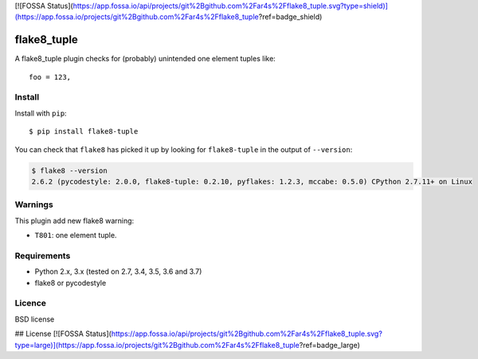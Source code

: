 [![FOSSA Status](https://app.fossa.io/api/projects/git%2Bgithub.com%2Far4s%2Fflake8_tuple.svg?type=shield)](https://app.fossa.io/projects/git%2Bgithub.com%2Far4s%2Fflake8_tuple?ref=badge_shield)

============
flake8_tuple
============

.. image:: https://img.shields.io/travis/ar4s/flake8_tuple.svg
        :target: https://travis-ci.org/ar4s/flake8_tuple

.. image:: https://img.shields.io/pypi/v/flake8_tuple.svg
        :target: https://pypi.python.org/pypi/flake8_tuple


A flake8_tuple plugin checks for (probably) unintended one element tuples like::

    foo = 123,

Install
--------

Install with ``pip``::

    $ pip install flake8-tuple

You can check that ``flake8`` has picked it up by looking for ``flake8-tuple``
in the output of ``--version``:

.. code-block:: sh

    $ flake8 --version
    2.6.2 (pycodestyle: 2.0.0, flake8-tuple: 0.2.10, pyflakes: 1.2.3, mccabe: 0.5.0) CPython 2.7.11+ on Linux



Warnings
--------

This plugin add new flake8 warning:

- ``T801``: one element tuple.


Requirements
-------------

* Python 2.x, 3.x (tested on 2.7, 3.4, 3.5, 3.6 and 3.7)
* flake8 or pycodestyle


Licence
-------

BSD license


## License
[![FOSSA Status](https://app.fossa.io/api/projects/git%2Bgithub.com%2Far4s%2Fflake8_tuple.svg?type=large)](https://app.fossa.io/projects/git%2Bgithub.com%2Far4s%2Fflake8_tuple?ref=badge_large)